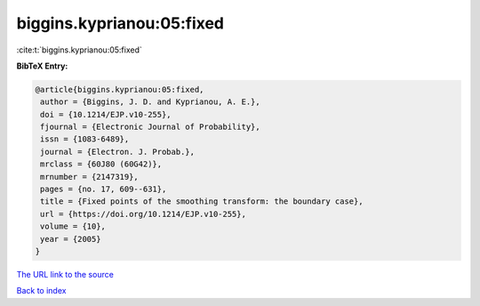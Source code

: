 biggins.kyprianou:05:fixed
==========================

:cite:t:`biggins.kyprianou:05:fixed`

**BibTeX Entry:**

.. code-block:: bibtex

   @article{biggins.kyprianou:05:fixed,
    author = {Biggins, J. D. and Kyprianou, A. E.},
    doi = {10.1214/EJP.v10-255},
    fjournal = {Electronic Journal of Probability},
    issn = {1083-6489},
    journal = {Electron. J. Probab.},
    mrclass = {60J80 (60G42)},
    mrnumber = {2147319},
    pages = {no. 17, 609--631},
    title = {Fixed points of the smoothing transform: the boundary case},
    url = {https://doi.org/10.1214/EJP.v10-255},
    volume = {10},
    year = {2005}
   }
`The URL link to the source <ttps://doi.org/10.1214/EJP.v10-255}>`_


`Back to index <../By-Cite-Keys.html>`_
